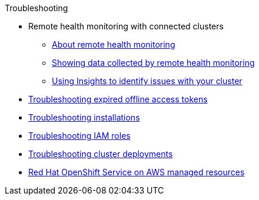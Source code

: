 .Troubleshooting
* Remote health monitoring with connected clusters
** xref:remote_health_monitoring/about-remote-health-monitoring.adoc[About remote health monitoring]
** xref:remote_health_monitoring/showing-data-collected-by-remote-health-monitoring.adoc[Showing data collected by remote health monitoring]
** xref:remote_health_monitoring/using-insights-to-identify-issues-with-your-cluster.adoc[Using Insights to identify issues with your cluster]
* xref:rosa-troubleshooting-expired-tokens.adoc[Troubleshooting expired offline access tokens]
* xref:rosa-troubleshooting-installations.adoc[Troubleshooting installations]
* xref:rosa-troubleshooting-iam-resources.adoc[Troubleshooting IAM roles]
* xref:rosa-troubleshooting-deployments.adoc[Troubleshooting cluster deployments]
* xref:rosa-managed-resources.adoc[Red Hat OpenShift Service on AWS managed resources]
